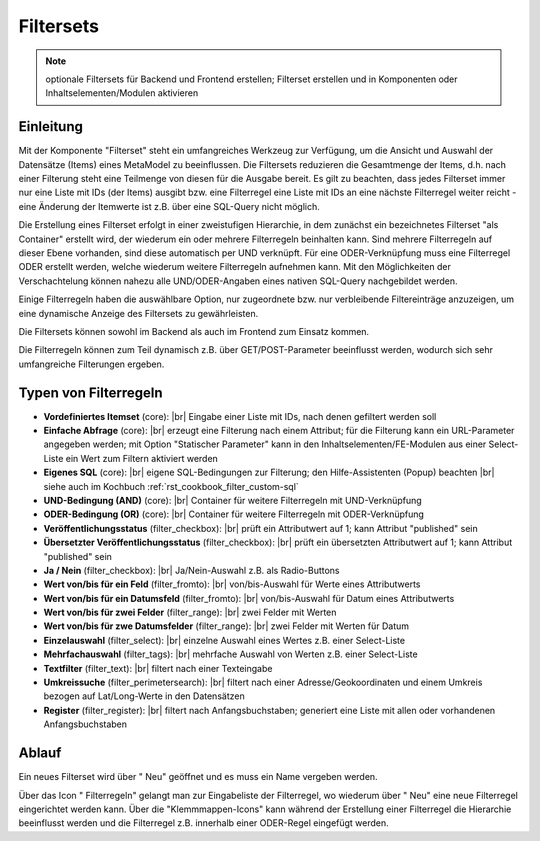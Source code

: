 .. _component_filter:

|img_filter_32| Filtersets
==========================

.. note:: optionale Filtersets für Backend und Frontend erstellen;
  Filterset erstellen und in Komponenten oder Inhaltselementen/Modulen
  aktivieren

Einleitung
----------

Mit der Komponente "Filterset" steht ein umfangreiches Werkzeug zur Verfügung,
um die Ansicht und Auswahl der Datensätze (Items) eines MetaModel zu beeinflussen.
Die Filtersets reduzieren die Gesamtmenge der Items, d.h. nach einer Filterung steht
eine Teilmenge von diesen für die Ausgabe bereit. Es gilt zu beachten, dass 
jedes Filterset immer nur eine Liste mit IDs (der Items) ausgibt bzw. eine 
Filterregel eine Liste mit IDs an eine nächste Filterregel weiter reicht
- eine Änderung der Itemwerte ist z.B. über eine SQL-Query nicht möglich.

Die Erstellung eines Filterset erfolgt in einer zweistufigen Hierarchie, in dem
zunächst ein bezeichnetes Filterset "als Container" erstellt wird, der wiederum
ein oder mehrere Filterregeln beinhalten kann. Sind mehrere Filterregeln auf
dieser Ebene vorhanden, sind diese automatisch per UND verknüpft. Für eine 
ODER-Verknüpfung muss eine Filterregel ODER erstellt werden, welche wiederum
weitere Filterregeln aufnehmen kann. Mit den Möglichkeiten der Verschachtelung
können nahezu alle UND/ODER-Angaben eines nativen SQL-Query nachgebildet werden.

Einige Filterregeln haben die auswählbare Option, nur zugeordnete bzw. nur
verbleibende Filtereinträge anzuzeigen, um eine dynamische Anzeige des Filtersets zu
gewährleisten.

Die Filtersets können sowohl im Backend als auch im Frontend zum Einsatz kommen.

Die Filterregeln können zum Teil dynamisch z.B. über GET/POST-Parameter
beeinflusst werden, wodurch sich sehr umfangreiche Filterungen ergeben.

Typen von Filterregeln
----------------------

* **Vordefiniertes Itemset** (core): |br|
  Eingabe einer Liste mit IDs, nach denen gefiltert werden soll
* **Einfache Abfrage** (core): |br|
  erzeugt eine Filterung nach einem Attribut; für die Filterung
  kann ein URL-Parameter angegeben werden; mit Option "Statischer Parameter"
  kann in den Inhaltselementen/FE-Modulen aus einer Select-Liste ein Wert
  zum Filtern aktiviert werden
* **Eigenes SQL** (core): |br|
  eigene SQL-Bedingungen zur Filterung; den |img_about| Hilfe-Assistenten (Popup) beachten |br|
  siehe auch im Kochbuch :ref:`rst_cookbook_filter_custom-sql`
* **UND-Bedingung (AND)** (core): |br|
  Container für weitere Filterregeln mit UND-Verknüpfung
* **ODER-Bedingung (OR)** (core): |br|
  Container für weitere Filterregeln mit ODER-Verknüpfung
* **Veröffentlichungsstatus** (filter_checkbox): |br|
  prüft ein Attributwert auf 1; kann Attribut "published" sein
* **Übersetzter Veröffentlichungsstatus** (filter_checkbox): |br|
  prüft ein übersetzten Attributwert auf 1; kann Attribut
  "published" sein
* **Ja / Nein** (filter_checkbox): |br|
  Ja/Nein-Auswahl z.B. als Radio-Buttons
* **Wert von/bis für ein Feld** (filter_fromto): |br|
  von/bis-Auswahl für Werte eines Attributwerts
* **Wert von/bis für ein Datumsfeld** (filter_fromto): |br|
  von/bis-Auswahl für Datum eines Attributwerts
* **Wert von/bis für zwei Felder** (filter_range): |br|
  zwei Felder mit Werten
* **Wert von/bis für zwe Datumsfelder** (filter_range): |br|
  zwei Felder mit Werten für Datum
* **Einzelauswahl** (filter_select): |br|
  einzelne Auswahl eines Wertes z.B. einer Select-Liste
* **Mehrfachauswahl** (filter_tags): |br|
  mehrfache Auswahl von Werten z.B. einer Select-Liste
* **Textfilter** (filter_text): |br|
  filtert nach einer Texteingabe
* **Umkreissuche** (filter_perimetersearch): |br|
  filtert nach einer Adresse/Geokoordinaten und einem Umkreis bezogen auf Lat/Long-Werte in den Datensätzen
* **Register** (filter_register): |br|
  filtert nach Anfangsbuchstaben; generiert eine Liste mit allen oder vorhandenen Anfangsbuchstaben

Ablauf
------

Ein neues Filterset wird über "|img_new| Neu" geöffnet und es muss ein Name vergeben werden.

Über das Icon "|img_filter_setting| Filterregeln" gelangt man zur Eingabeliste der
Filterregel, wo wiederum über "|img_new| Neu" eine neue Filterregel eingerichtet
werden kann. Über die "Klemmmappen-Icons" kann während der Erstellung einer Filterregel
die Hierarchie beeinflusst werden und die Filterregel z.B. innerhalb einer ODER-Regel
eingefügt werden.


.. |img_filter_32| image:: /_img/icons/filter_32.png
.. |img_filter| image:: /_img/icons/filter.png
.. |img_filter_setting| image:: /_img/icons/filter_setting.png
.. |img_new| image:: /_img/icons/new.gif
.. |img_about| image:: /_img/icons/about.png

.. |br| raw:: html

   <br />
